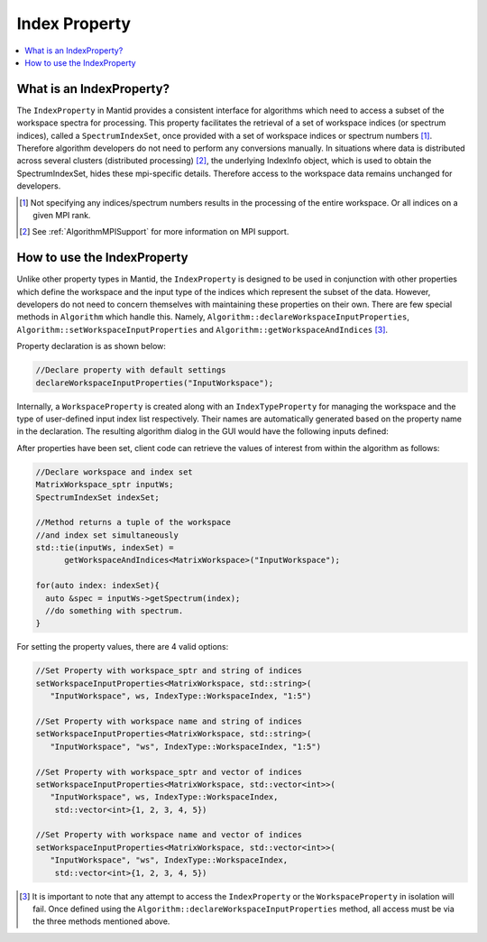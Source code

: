 .. _IndexProperty:

Index Property
==============

.. contents::
  :local:

What is an IndexProperty?
------------------------

The ``IndexProperty`` in Mantid provides a consistent interface for algorithms 
which need to access a subset of the workspace spectra for processing. This property facilitates the
retrieval of a set of workspace indices (or spectrum indices), called a ``SpectrumIndexSet``,
once provided with a set of workspace indices or spectrum numbers [#]_. Therefore
algorithm developers do not need to perform any conversions manually. In 
situations where data is distributed across several clusters (distributed processing) [#]_,
the underlying IndexInfo object, which is used to obtain the SpectrumIndexSet, hides
these mpi-specific details. Therefore access to the workspace data remains
unchanged for developers.

.. [#] Not specifying any indices/spectrum numbers results in the processing of the entire workspace. Or all indices on a given MPI rank.
.. [#] See :ref:`AlgorithmMPISupport` for more information on MPI support.

How to use the IndexProperty
----------------------------

Unlike other property types in Mantid, the ``IndexProperty`` is designed to be used in conjunction with other properties
which define the workspace and the input type of the indices which represent
the subset of the data. However, developers do not need to concern themselves
with maintaining these properties on their own. There are few special methods in
``Algorithm`` which handle this. Namely, ``Algorithm::declareWorkspaceInputProperties``,
``Algorithm::setWorkspaceInputProperties`` and ``Algorithm::getWorkspaceAndIndices`` [#]_. 

Property declaration is as shown below: 

.. code-block:: cpp

  //Declare property with default settings
  declareWorkspaceInputProperties("InputWorkspace");

Internally, a ``WorkspaceProperty`` is created along with an ``IndexTypeProperty`` for
managing the workspace and the type of user-defined input index list respectively. Their names are
automatically generated based on the property name in the declaration. 
The resulting algorithm dialog in the GUI would have the following inputs defined:

.. image:: ../images/IndexPropertyDialogExample.PNG
   :height: 300px
   :alt: IndexProperty Dialog Example

After properties have been set, client code can retrieve the values of interest from
within the algorithm as follows:

.. code-block:: cpp

  //Declare workspace and index set
  MatrixWorkspace_sptr inputWs;
  SpectrumIndexSet indexSet;
  
  //Method returns a tuple of the workspace
  //and index set simultaneously
  std::tie(inputWs, indexSet) = 
        getWorkspaceAndIndices<MatrixWorkspace>("InputWorkspace");
        
  for(auto index: indexSet){
    auto &spec = inputWs->getSpectrum(index);
    //do something with spectrum.
  }

For setting the property values, there are 4 valid options:

.. code-block:: cpp

   //Set Property with workspace_sptr and string of indices
   setWorkspaceInputProperties<MatrixWorkspace, std::string>(
      "InputWorkspace", ws, IndexType::WorkspaceIndex, "1:5")
      
   //Set Property with workspace name and string of indices
   setWorkspaceInputProperties<MatrixWorkspace, std::string>(
      "InputWorkspace", "ws", IndexType::WorkspaceIndex, "1:5")
      
   //Set Property with workspace_sptr and vector of indices
   setWorkspaceInputProperties<MatrixWorkspace, std::vector<int>>(
      "InputWorkspace", ws, IndexType::WorkspaceIndex, 
       std::vector<int>{1, 2, 3, 4, 5})
       
   //Set Property with workspace name and vector of indices
   setWorkspaceInputProperties<MatrixWorkspace, std::vector<int>>(
      "InputWorkspace", "ws", IndexType::WorkspaceIndex, 
       std::vector<int>{1, 2, 3, 4, 5})

.. categories:: Concepts

.. [#] It is important to note that any attempt to access the ``IndexProperty`` or the ``WorkspaceProperty`` in isolation will fail. Once defined using the ``Algorithm::declareWorkspaceInputProperties`` method, all access must be via the three methods mentioned above.

